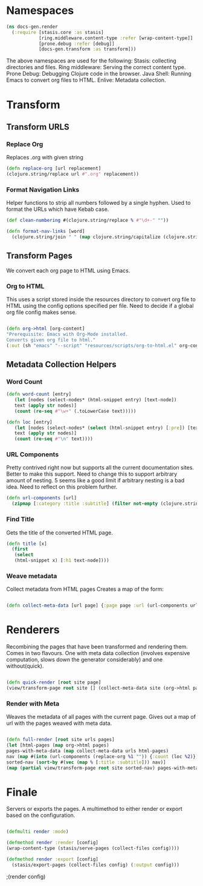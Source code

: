 #+options: toc:nil num:nil

* Namespaces
  
#+BEGIN_SRC clojure
(ns docs-gen.render
  (:require [stasis.core :as stasis]
            [ring.middleware.content-type :refer [wrap-content-type]]
            [prone.debug :refer [debug]]
            [docs-gen.transform :as transform]))

#+END_SRC

The above namespaces are used for the following:
Stasis: collecting directories and files.
Ring middleware: Serving the correct content type.
Prone Debug: Debugging Clojure code in the browser.
Java Shell: Running Emacs to convert org files to HTML.
Enlive: Metadata collection.


* Transform

** Transform URLS

*** Replace Org
    Replaces .org with given string

#+BEGIN_SRC clojure
(defn replace-org [url replacement]
(clojure.string/replace url #".org" replacement))
#+END_SRC

*** Format Navigation Links

Helper functions to strip all numbers followed by a single hyphen. Used to format the
URLs which have Kebab case.

#+BEGIN_SRC clojure
(def clean-numbering #(clojure.string/replace % #"\d+-" ""))

(defn format-nav-links [word]
  (clojure.string/join " " (map clojure.string/capitalize (clojure.string/split (clean-numbering word) #"-"))))
#+END_SRC


** Transform Pages
    We convert each org page to HTML using Emacs.

*** Org to HTML
     This uses a script stored inside the resources directory to
     convert org file to HTML using the config options specified per
     file. Need to decide if a global org file config makes sense.

#+BEGIN_SRC clojure

   (defn org->html [org-content]
   "Prerequisite: Emacs with Org-Mode installed.
   Converts given org file to html."
   (:out (sh "emacs" "--script" "resources/scripts/org-to-html.el" org-content)))

#+END_SRC


** Metadata Collection Helpers

*** Word Count

#+BEGIN_SRC clojure
(defn word-count [entry]
   (let [nodes (select-nodes* (html-snippet entry) [text-node])
   text (apply str nodes)]
   (count (re-seq #"\w+" (.toLowerCase text)))))

(defn loc [entry]
   (let [nodes (select-nodes* (select (html-snippet entry) [:pre]) [text-node])
   text (apply str nodes)]
   (count (re-seq #"\n" text))))

#+END_SRC

#+ATTR_HTML :class smell
*** URL Components
      Pretty contrived right now but supports all the current
      documentation sites. Better to make this support. Need to
      change this to support arbitrary amount of nesting. 5 seems like
      a good limit if arbitrary nesting is a bad idea. Need to reflect
      on this problem further.

#+BEGIN_SRC clojure
(defn url-components [url]
  (zipmap [:category :title :subtitle] (filter not-empty (clojure.string/split url #"/"))))
#+END_SRC

*** Find Title

      Gets the title of the converted HTML page.

#+BEGIN_SRC clojure
(defn title [x]
  (first
   (select
   (html-snippet x) [:h1 text-node])))
#+END_SRC

*** Weave metadata

Collect metadata from HTML pages
Creates a map of the form:

#+BEGIN_SRC clojure

(defn collect-meta-data [url page] {:page page :url (url-components url) :meta {:title (title page)}})

#+END_SRC


* Renderers
  
   Recombining the pages that have been transformed and rendering them.
   Comes in two flavours. One with meta data collection (involves
   expensive computation, slows down the generator considerably) and one
   without(quick).


#+BEGIN_SRC clojure

(defn quick-render [root site page]
(view/transform-page root site [] (collect-meta-data site (org->html page))))

#+END_SRC

*** Render with Meta

    Weaves the metadata of all pages with the current page.
    Gives out a map of url with the pages weaved with meta data.
    

#+BEGIN_SRC clojure

(defn full-render [root site urls pages]
(let [html-pages (map org->html pages)
pages-with-meta-data (map collect-meta-data urls html-pages)
nav (map #(into (url-components (replace-org %1 "")) {:count (loc %2)}) urls html-pages)
sorted-nav (sort-by #(vec (map % [:title :subtitle])) nav)]
(map (partial view/transform-page root site sorted-nav) pages-with-meta-data)))
#+END_SRC

* Finale
  
  Servers or exports the pages. A multimethod to either render or export based on the configuration.

#+BEGIN_SRC clojure

(defmulti render :mode)

(defmethod render :render [config]
(wrap-content-type (stasis/serve-pages (collect-files config))))

(defmethod render :export [config]
  (stasis/export-pages (collect-files config) (:output config)))

#+END_SRC

;(render config)

# Local Variables:
# lentic-init: lentic-org-clojure-init
# End:
